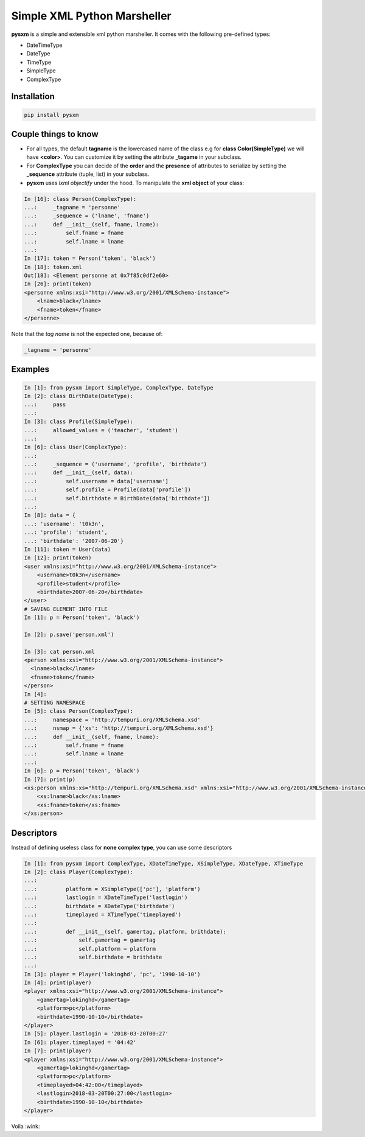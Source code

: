 Simple XML Python Marsheller
============================

.. image:: https://travis-ci.org/josuebrunel/pysxm.svg?branch=master
    :target: https://travis-ci.org/josuebrunel/pysxm
.. image:: https://coveralls.io/repos/github/josuebrunel/pysxm/badge.svg?branch=master
    :target: https://coveralls.io/github/josuebrunel/pysxm?branch=master


**pysxm** is a simple and extensible xml python marsheller.
It comes with the following pre-defined types:

- DateTimeType
- DateType
- TimeType
- SimpleType
- ComplexType


Installation
------------

.. code:: python

    pip install pysxm


Couple things to know
---------------------

- For all types, the default **tagname** is the lowercased name of the class e.g for **class Color(SimpleType)**  we will have **<color>**. You can customize it by setting the attribute **_tagame** in your subclass.
- For **ComplexType** you can decide of the **order**  and the **presence** of attributes to serialize by setting the **_sequence** attribute (tuple, list) in your subclass.
- **pysxm** uses *lxml objectify* under the hood. To manipulate the **xml object** of your class:

.. code:: python

    In [16]: class Person(ComplexType):
    ...:     _tagname = 'personne'
    ...:     _sequence = ('lname', 'fname')
    ...:     def __init__(self, fname, lname):
    ...:         self.fname = fname
    ...:         self.lname = lname
    ...:
    In [17]: token = Person('token', 'black')
    In [18]: token.xml
    Out[18]: <Element personne at 0x7f85c0df2e60>
    In [26]: print(token)
    <personne xmlns:xsi="http://www.w3.org/2001/XMLSchema-instance">
        <lname>black</lname>
        <fname>token</fname>
    </personne>

Note that the *tag name* is not the expected one, because of:

.. code:: python

    _tagname = 'personne'


Examples
--------

.. code:: python

    In [1]: from pysxm import SimpleType, ComplexType, DateType
    In [2]: class BirthDate(DateType):
    ...:     pass
    ...:
    In [3]: class Profile(SimpleType):
    ...:     allowed_values = ('teacher', 'student')
    ...:
    In [6]: class User(ComplexType):
    ...:
    ...:     _sequence = ('username', 'profile', 'birthdate')
    ...:     def __init__(self, data):
    ...:         self.username = data['username']
    ...:         self.profile = Profile(data['profile'])
    ...:         self.birthdate = BirthDate(data['birthdate'])
    ...:
    In [8]: data = {
    ...: 'username': 't0k3n',
    ...: 'profile': 'student',
    ...: 'birthdate': '2007-06-20'}
    In [11]: token = User(data)
    In [12]: print(token)
    <user xmlns:xsi="http://www.w3.org/2001/XMLSchema-instance">
        <username>t0k3n</username>
        <profile>student</profile>
        <birthdate>2007-06-20</birthdate>
    </user>
    # SAVING ELEMENT INTO FILE
    In [1]: p = Person('token', 'black')

    In [2]: p.save('person.xml')

    In [3]: cat person.xml
    <person xmlns:xsi="http://www.w3.org/2001/XMLSchema-instance">
      <lname>black</lname>
      <fname>token</fname>
    </person>
    In [4]:
    # SETTING NAMESPACE
    In [5]: class Person(ComplexType):
    ...:     namespace = 'http://tempuri.org/XMLSchema.xsd'
    ...:     nsmap = {'xs': 'http://tempuri.org/XMLSchema.xsd'}
    ...:     def __init__(self, fname, lname):
    ...:         self.fname = fname
    ...:         self.lname = lname
    ...:
    In [6]: p = Person('token', 'black')
    In [7]: print(p)
    <xs:person xmlns:xs="http://tempuri.org/XMLSchema.xsd" xmlns:xsi="http://www.w3.org/2001/XMLSchema-instance">
        <xs:lname>black</xs:lname>
        <xs:fname>token</xs:fname>
    </xs:person>


Descriptors
-----------

Instead of defining useless class for **none complex type**, you can use some descriptors

.. code:: python

    In [1]: from pysxm import ComplexType, XDateTimeType, XSimpleType, XDateType, XTimeType
    In [2]: class Player(ComplexType):
    ...:
    ...:         platform = XSimpleType(['pc'], 'platform')
    ...:         lastlogin = XDateTimeType('lastlogin')
    ...:         birthdate = XDateType('birthdate')
    ...:         timeplayed = XTimeType('timeplayed')
    ...:
    ...:         def __init__(self, gamertag, platform, brithdate):
    ...:             self.gamertag = gamertag
    ...:             self.platform = platform
    ...:             self.birthdate = brithdate
    ...:
    In [3]: player = Player('lokinghd', 'pc', '1990-10-10')
    In [4]: print(player)
    <player xmlns:xsi="http://www.w3.org/2001/XMLSchema-instance">
        <gamertag>lokinghd</gamertag>
        <platform>pc</platform>
        <birthdate>1990-10-10</birthdate>
    </player>
    In [5]: player.lastlogin = '2018-03-20T00:27'
    In [6]: player.timeplayed = '04:42'
    In [7]: print(player)
    <player xmlns:xsi="http://www.w3.org/2001/XMLSchema-instance">
        <gamertag>lokinghd</gamertag>
        <platform>pc</platform>
        <timeplayed>04:42:00</timeplayed>
        <lastlogin>2018-03-20T00:27:00</lastlogin>
        <birthdate>1990-10-10</birthdate>
    </player>

Voila :wink:
